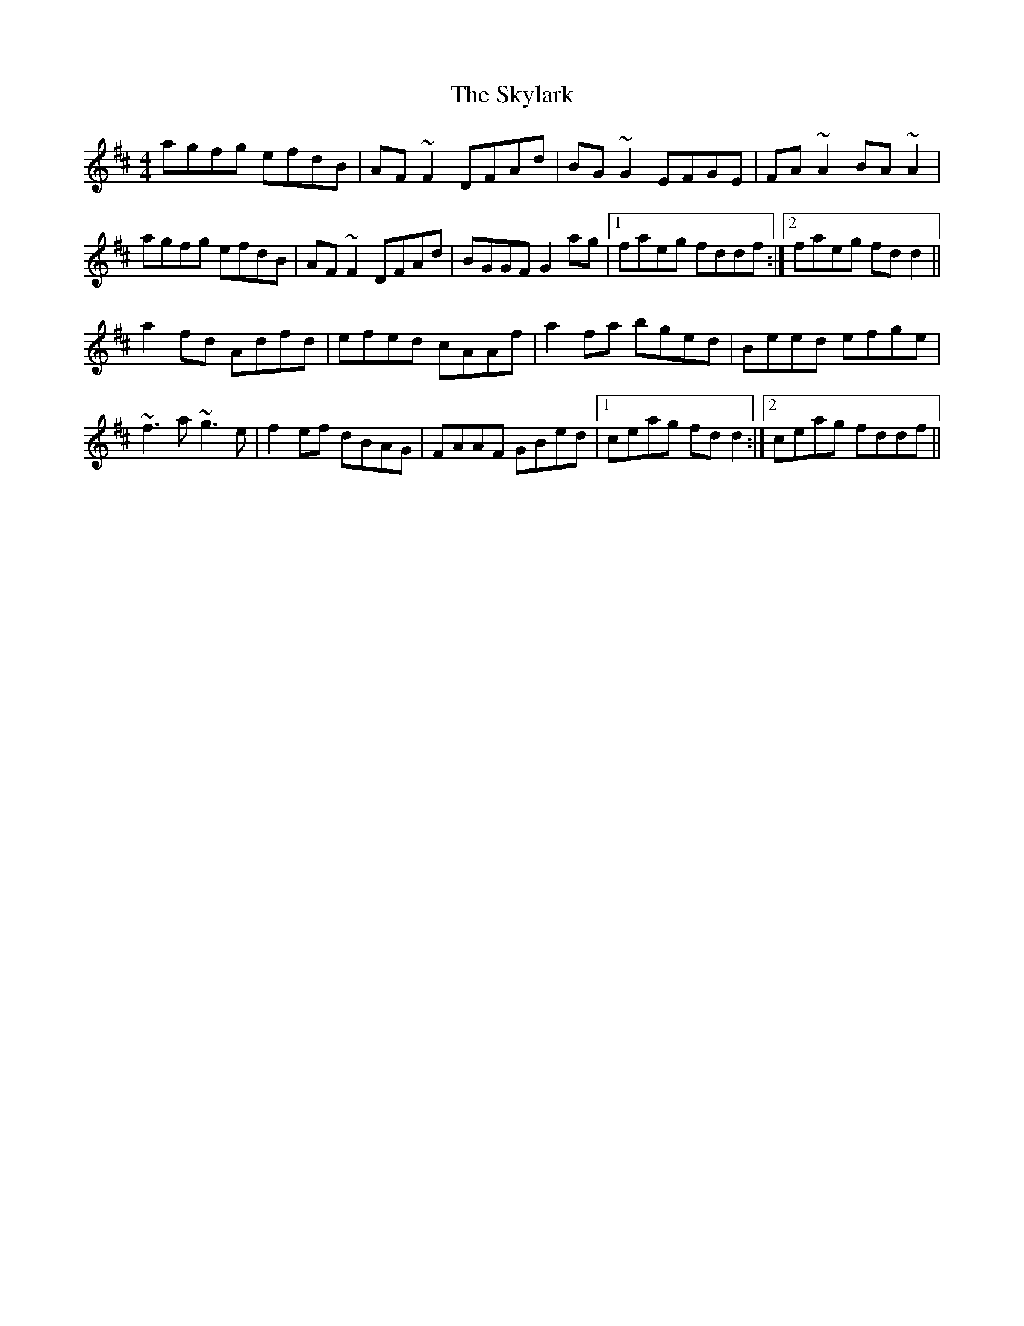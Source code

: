 X: 37331
T: Skylark, The
R: reel
M: 4/4
K: Dmajor
agfg efdB|AF~F2 DFAd|BG~G2 EFGE|FA~A2 BA~A2|
agfg efdB|AF~F2 DFAd|BGGF G2ag|1 faeg fddf:|2 faeg fdd2||
a2fd Adfd|efed cAAf|a2fa bged|Beed efge|
~f3a ~g3e|f2ef dBAG|FAAF GBed|1 ceag fdd2:|2 ceag fddf||

